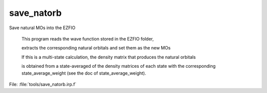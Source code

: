 .. _.save_natorb.: 
 
.. program:: save_natorb 
 
=========== 
save_natorb 
=========== 
 
 
Save natural MOs into the EZFIO 

 This program reads the wave function stored in the EZFIO folder, 

 extracts the corresponding natural orbitals and set them as the new MOs 

 If this is a multi-state calculation, the density matrix that produces the natural orbitals 

 is obtained from a state-averaged of the density matrices of each state with the corresponding state_average_weight (see the doc of state_average_weight). 
 
File: :file:`tools/save_natorb.irp.f`